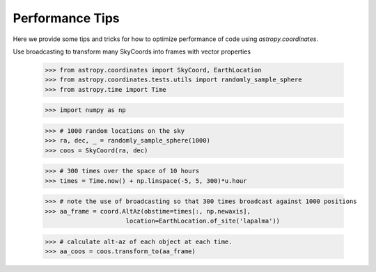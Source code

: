 .. note that if this is changed from the default approach of using an *include* 
   (in index.rst) to a separate performance page, the header needs to be changed
   from === to ***, the filename extension needs to be changed from .inc.rst to 
   .rst, and a link needs to be added in the subpackage toctree

.. _astropy-coordinates-performance:

Performance Tips
================

Here we provide some tips and tricks for how to optimize performance of code
using `astropy.coordinates`.

Use broadcasting to transform many SkyCoords into frames with vector properties

 >>> from astropy.coordinates import SkyCoord, EarthLocation
 >>> from astropy.coordinates.tests.utils import randomly_sample_sphere
 >>> from astropy.time import Time

 >>> import numpy as np

 >>> # 1000 random locations on the sky
 >>> ra, dec, _ = randomly_sample_sphere(1000)
 >>> coos = SkyCoord(ra, dec)

 >>> # 300 times over the space of 10 hours
 >>> times = Time.now() + np.linspace(-5, 5, 300)*u.hour

 >>> # note the use of broadcasting so that 300 times broadcast against 1000 positions
 >>> aa_frame = coord.AltAz(obstime=times[:, np.newaxis], 
                       location=EarthLocation.of_site('lapalma'))

 >>> # calculate alt-az of each object at each time.
 >>> aa_coos = coos.transform_to(aa_frame)
